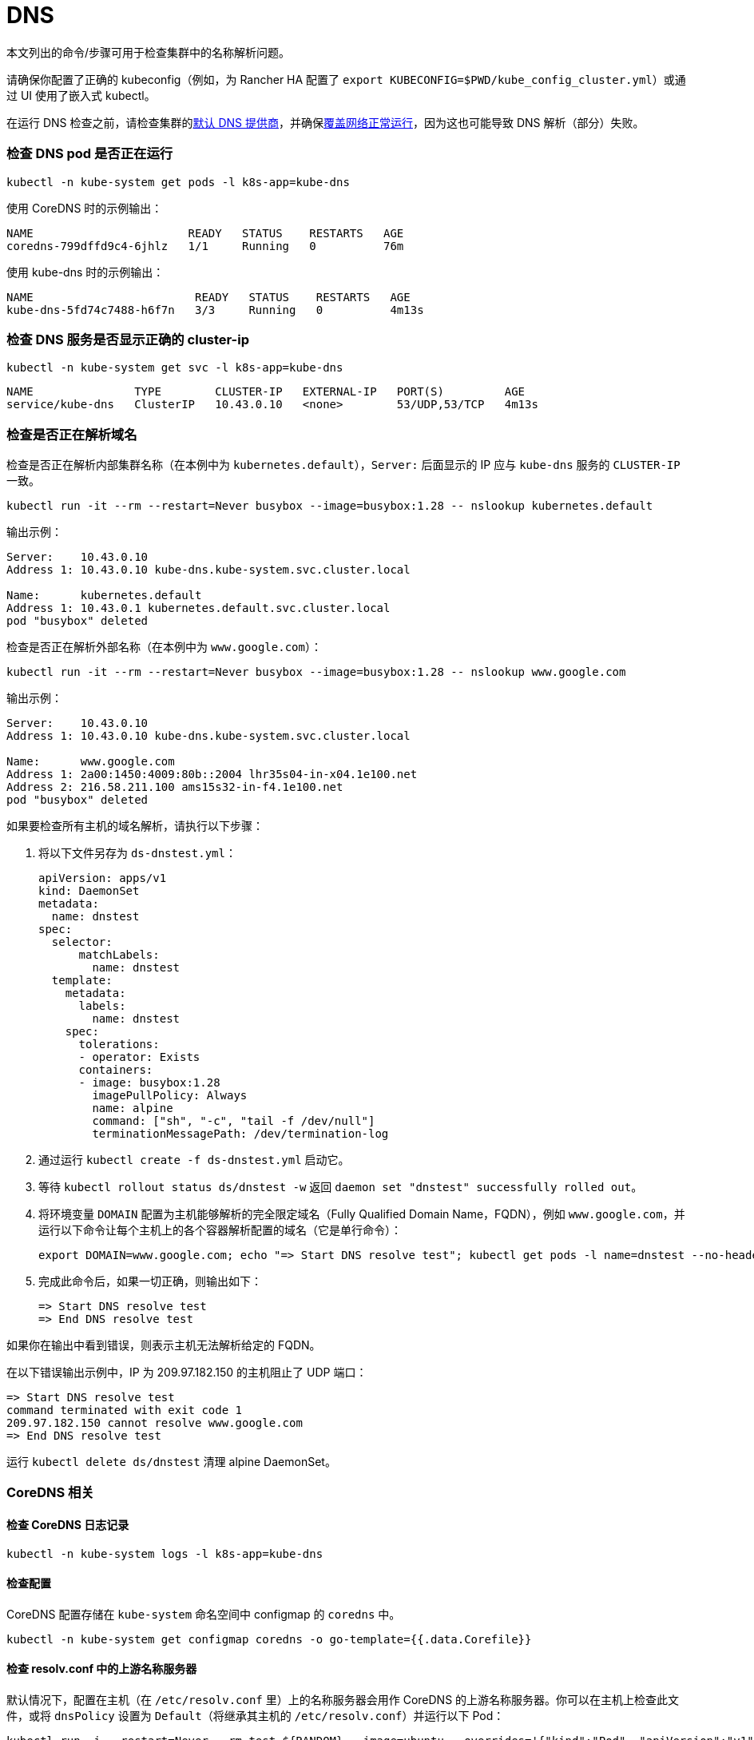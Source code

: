 = DNS

本文列出的命令/步骤可用于检查集群中的名称解析问题。

请确保你配置了正确的 kubeconfig（例如，为 Rancher HA 配置了 `export KUBECONFIG=$PWD/kube_config_cluster.yml`）或通过 UI 使用了嵌入式 kubectl。

在运行 DNS 检查之前，请检查集群的link:../../reference-guides/cluster-configuration/rancher-server-configuration/rke1-cluster-configuration.adoc#默认-dns-提供商[默认 DNS 提供商]，并确保link:networking.adoc#检查覆盖网络是否正常运行[覆盖网络正常运行]，因为这也可能导致 DNS 解析（部分）失败。

=== 检查 DNS pod 是否正在运行

----
kubectl -n kube-system get pods -l k8s-app=kube-dns
----

使用 CoreDNS 时的示例输出：

----
NAME                       READY   STATUS    RESTARTS   AGE
coredns-799dffd9c4-6jhlz   1/1     Running   0          76m
----

使用 kube-dns 时的示例输出：

----
NAME                        READY   STATUS    RESTARTS   AGE
kube-dns-5fd74c7488-h6f7n   3/3     Running   0          4m13s
----

=== 检查 DNS 服务是否显示正确的 cluster-ip

----
kubectl -n kube-system get svc -l k8s-app=kube-dns
----

----
NAME               TYPE        CLUSTER-IP   EXTERNAL-IP   PORT(S)         AGE
service/kube-dns   ClusterIP   10.43.0.10   <none>        53/UDP,53/TCP   4m13s
----

=== 检查是否正在解析域名

检查是否正在解析内部集群名称（在本例中为 `kubernetes.default`），`Server:` 后面显示的 IP 应与 `kube-dns` 服务的 `CLUSTER-IP` 一致。

----
kubectl run -it --rm --restart=Never busybox --image=busybox:1.28 -- nslookup kubernetes.default
----

输出示例：

----
Server:    10.43.0.10
Address 1: 10.43.0.10 kube-dns.kube-system.svc.cluster.local

Name:      kubernetes.default
Address 1: 10.43.0.1 kubernetes.default.svc.cluster.local
pod "busybox" deleted
----

检查是否正在解析外部名称（在本例中为 `www.google.com`）：

----
kubectl run -it --rm --restart=Never busybox --image=busybox:1.28 -- nslookup www.google.com
----

输出示例：

----
Server:    10.43.0.10
Address 1: 10.43.0.10 kube-dns.kube-system.svc.cluster.local

Name:      www.google.com
Address 1: 2a00:1450:4009:80b::2004 lhr35s04-in-x04.1e100.net
Address 2: 216.58.211.100 ams15s32-in-f4.1e100.net
pod "busybox" deleted
----

如果要检查所有主机的域名解析，请执行以下步骤：

. 将以下文件另存为 `ds-dnstest.yml`：
+
----
apiVersion: apps/v1
kind: DaemonSet
metadata:
  name: dnstest
spec:
  selector:
      matchLabels:
        name: dnstest
  template:
    metadata:
      labels:
        name: dnstest
    spec:
      tolerations:
      - operator: Exists
      containers:
      - image: busybox:1.28
        imagePullPolicy: Always
        name: alpine
        command: ["sh", "-c", "tail -f /dev/null"]
        terminationMessagePath: /dev/termination-log
----

. 通过运行 `kubectl create -f ds-dnstest.yml` 启动它。
. 等待 `kubectl rollout status ds/dnstest -w` 返回 `daemon set "dnstest" successfully rolled out`。
. 将环境变量 `DOMAIN` 配置为主机能够解析的完全限定域名（Fully Qualified Domain Name，FQDN），例如 `www.google.com`，并运行以下命令让每个主机上的各个容器解析配置的域名（它是单行命令）：
+
----
export DOMAIN=www.google.com; echo "=> Start DNS resolve test"; kubectl get pods -l name=dnstest --no-headers -o custom-columns=NAME:.metadata.name,HOSTIP:.status.hostIP | while read pod host; do kubectl exec $pod -- /bin/sh -c "nslookup $DOMAIN > /dev/null 2>&1"; RC=$?; if [ $RC -ne 0 ]; then echo $host cannot resolve $DOMAIN; fi; done; echo "=> End DNS resolve test"
----

. 完成此命令后，如果一切正确，则输出如下：
+
----
=> Start DNS resolve test
=> End DNS resolve test
----

如果你在输出中看到错误，则表示主机无法解析给定的 FQDN。

在以下错误输出示例中，IP 为 209.97.182.150 的主机阻止了 UDP 端口：

----
=> Start DNS resolve test
command terminated with exit code 1
209.97.182.150 cannot resolve www.google.com
=> End DNS resolve test
----

运行 `kubectl delete ds/dnstest` 清理 alpine DaemonSet。

=== CoreDNS 相关

==== 检查 CoreDNS 日志记录

----
kubectl -n kube-system logs -l k8s-app=kube-dns
----

==== 检查配置

CoreDNS 配置存储在 `kube-system` 命名空间中 configmap 的 `coredns` 中。

----
kubectl -n kube-system get configmap coredns -o go-template={{.data.Corefile}}
----

==== 检查 resolv.conf 中的上游名称服务器

默认情况下，配置在主机（在 `/etc/resolv.conf` 里）上的名称服务器会用作 CoreDNS 的上游名称服务器。你可以在主机上检查此文件，或将 `dnsPolicy` 设置为 `Default`（将继承其主机的 `/etc/resolv.conf`）并运行以下 Pod：

----
kubectl run -i --restart=Never --rm test-${RANDOM} --image=ubuntu --overrides='{"kind":"Pod", "apiVersion":"v1", "spec": {"dnsPolicy":"Default"}}' -- sh -c 'cat /etc/resolv.conf'
----

==== 启用日志查询

你可以通过在 configmap `coredns` 的 Corefile 配置中启用 https://coredns.io/plugins/log/[log plugin] 来启用日志查询。为此，你可以使用 `kubectl -n kube-system edit configmap coredns`，或运行以下命令来替换配置：

----
kubectl get configmap -n kube-system coredns -o json | sed -e 's_loadbalance_log\\n    loadbalance_g' | kubectl apply -f -
----

这样，所有查询都会记入日志，并且可以使用<<检查-coredns-日志记录,检查 CoreDNS 日志记录>>中的命令进行检查。

=== kube-dns 相关

==== 检查 kubedns 容器中的上游名称服务器

默认情况下，配置在主机（在 `/etc/resolv.conf` 里）上的名称服务器会用作 kube-dns 的上游名称服务器。有时，主机会运行本地缓存 DNS 名称服务器，这意味着 `/etc/resolv.conf` 中的地址将指向 Loopback 范围（`127.0.0.0/8`）内的地址，而容器将无法访问该范围。对于 Ubuntu 18.04，这是由 `systemd-resolved` 进行的。我们会检测 `systemd-resolved` 是否正在运行，并自动使用具有正确上游名称服务器的 `/etc/resolv.conf` 文件（位于 `/run /systemd/resolve/resolv.conf`）。

使用以下命令检查 kubedns 容器使用的上游名称服务器：

----
kubectl -n kube-system get pods -l k8s-app=kube-dns --no-headers -o custom-columns=NAME:.metadata.name,HOSTIP:.status.hostIP | while read pod host; do echo "Pod ${pod} on host ${host}"; kubectl -n kube-system exec $pod -c kubedns cat /etc/resolv.conf; done
----

输出示例：

----
Pod kube-dns-667c7cb9dd-z4dsf on host x.x.x.x
nameserver 1.1.1.1
nameserver 8.8.4.4
----

如果输出显示 Loopback 范围（`127.0.0.0/8`）内的地址 ，你可以通过以下两种方式解决此问题：

* 确保在集群节点上的 `/etc/resolv.conf` 列出了正确的名称服务器。如果需要了解如何进行操作，请参阅你的操作系统文档。请确保你在配置集群之前执行此操作，或在修改后重启节点。
* 通过配置 `kubelet` 来使用不同的文件进行名称解析，你可以使用如下的 `extra_args`（其中 `/run/resolvconf/resolv.conf` 是具有正确名称服务器的文件）：

----
services:
  kubelet:
    extra_args:
      resolv-conf: "/run/resolvconf/resolv.conf"
----

[NOTE]
====

由于 `kubelet` 在容器内运行，因此 `/etc` 和 `/usr` 中文件的路径位于 `kubelet` 容器内的 `/host/etc` 和 `/host/usr` 中。
====


请参阅link:../../reference-guides/cluster-configuration/rancher-server-configuration/rke1-cluster-configuration.adoc#使用-yaml-编辑集群[使用 YAML 编辑集群]了解如何应用此修改。集群配置完成后，你必须删除 kube-dns pod 以激活 pod 中的新设置：

----
kubectl delete pods -n kube-system -l k8s-app=kube-dns
pod "kube-dns-5fd74c7488-6pwsf" deleted
----

你可以<<检查是否正在解析域名,检查是否正在解析域名>>来尝试再次解析名称。

如果要检查集群中的 kube-dns 配置（例如，检查是否配置了不同的上游名称服务器），你可以运行以下命令来列出 kube-dns 配置：

----
kubectl -n kube-system get configmap kube-dns -o go-template='{{range $key, $value := .data}}{{ $key }}{{":"}}{{ $value }}{{"\n"}}{{end}}'
----

输出示例：

----
upstreamNameservers:["1.1.1.1"]
----
